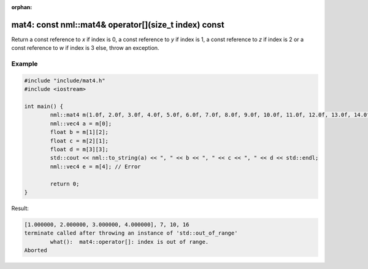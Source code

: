 :orphan:

mat4: const nml::mat4& operator[](size_t index) const
=====================================================

Return a const reference to *x* if index is 0, a const reference to *y* if index is 1, a const reference to *z* if index is 2 or a const reference to *w* if index is 3 else, throw an exception.

Example
-------

.. code-block:: cpp

	#include "include/mat4.h"
	#include <iostream>

	int main() {
		nml::mat4 m(1.0f, 2.0f, 3.0f, 4.0f, 5.0f, 6.0f, 7.0f, 8.0f, 9.0f, 10.0f, 11.0f, 12.0f, 13.0f, 14.0f, 15.0f, 16.0f);
		nml::vec4 a = m[0];
		float b = m[1][2];
		float c = m[2][1];
		float d = m[3][3];
		std::cout << nml::to_string(a) << ", " << b << ", " << c << ", " << d << std::endl;
		nml::vec4 e = m[4]; // Error

		return 0;
	}

Result:

.. code-block::

	[1.000000, 2.000000, 3.000000, 4.000000], 7, 10, 16
	terminate called after throwing an instance of 'std::out_of_range'
		what():  mat4::operator[]: index is out of range.
	Aborted
